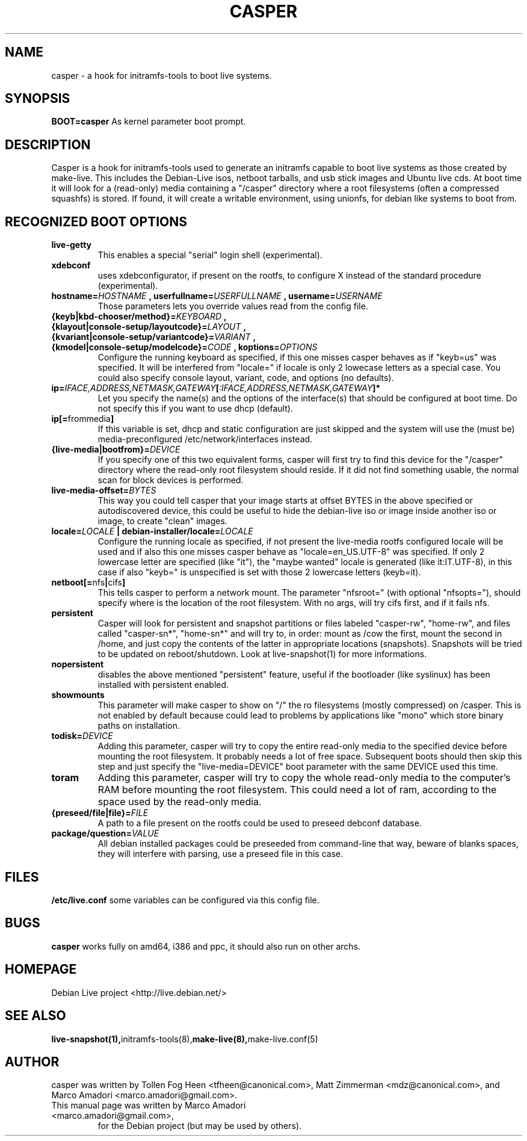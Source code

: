 .TH CASPER 7 "Thu,  28 Sep 2006" "1.69" "Initramfs-tools hook"

.SH NAME
casper \- a hook for initramfs-tools to boot live systems.

.SH SYNOPSIS
.B BOOT=casper
As kernel parameter boot prompt.

.SH DESCRIPTION
Casper is a hook for initramfs-tools used to generate an initramfs capable to boot live systems as those created by make-live. This includes the Debian-Live isos, netboot tarballs, and usb stick images and Ubuntu live cds. At boot time it will look for a (read-only) media containing a "/casper" directory where a root filesystems (often a compressed squashfs) is stored. If found, it will create a writable environment, using unionfs, for debian like systems to boot from.

.SH RECOGNIZED BOOT OPTIONS
.TP
.B live-getty
This enables a special "serial" login shell (experimental).
.TP
.B xdebconf
uses xdebconfigurator, if present on the rootfs, to configure X instead of the standard procedure (experimental).
.TP
.BI "hostname=" HOSTNAME " , userfullname=" USERFULLNAME " , username=" USERNAME
Those parameters lets you override values read from the config file.
.TP
.BI "{keyb|kbd-chooser/method}=" KEYBOARD " , {klayout|console-setup/layoutcode}=" LAYOUT " , {kvariant|console-setup/variantcode}=" VARIANT " , {kmodel|console-setup/modelcode}=" CODE " ,  koptions=" OPTIONS
Configure the running keyboard as specified, if this one misses casper behaves as if "keyb=us" was specified. It will be interfered from "locale=" if locale is only 2 lowecase letters as a special case. You could also specify console layout, variant, code, and options (no defaults).
.TP
.BI ip= IFACE,ADDRESS,NETMASK,GATEWAY [ :IFACE,ADDRESS,NETMASK,GATEWAY "]*"
Let you specify the name(s) and the options of the interface(s) that should be configured at boot time. Do not specify this if you want to use dhcp (default).
.TP
.BR ip[= frommedia ]
If this variable is set, dhcp and static configuration are just skipped and the system will use the (must be) media-preconfigured /etc/network/interfaces instead.
.TP
.BI "{live-media|bootfrom}=" DEVICE
If you specify one of this two equivalent forms, casper will first try to find this device for the "/casper" directory where the read-only root filesystem should reside. If it did not find something usable, the normal scan for block devices is performed.
.TP
.BI "live-media-offset=" BYTES
This way you could tell casper that your image starts at offset BYTES in the above specified or autodiscovered device, this could be useful to hide the debian-live iso or image inside another iso or image, to create "clean" images.
.TP
.BI "locale=" LOCALE " | debian-installer/locale=" LOCALE
Configure the running locale as specified, if not present the live-media rootfs configured locale will be used and if also this one misses casper behave as "locale=en_US.UTF-8" was specified. If only 2 lowercase letter are specified (like "it"), the "maybe wanted" locale is generated (like it:IT.UTF-8), in this case if also "keyb=" is unspecified is set with those 2 lowercase letters (keyb=it).
.TP
.BR "netboot[=" nfs "|" cifs ]
This tells casper to perform a network mount. The parameter "nfsroot=" (with optional "nfsopts="), should specify where is the location of the root filesystem.  With no args, will try cifs first, and if it fails nfs.
.TP
.B persistent
Casper will look for persistent and snapshot partitions or files labeled "casper-rw", "home-rw", and files called "casper-sn*", "home-sn*" and will try to, in order: mount as /cow the first, mount the second in /home, and just copy the contents of the latter in appropriate locations (snapshots). Snapshots will be tried to be updated on reboot/shutdown. Look at live-snapshot(1) for more informations.
.TP
.B nopersistent
disables the above mentioned "persistent" feature, useful if the bootloader (like syslinux) has been installed with persistent enabled.
.TP
.B "showmounts"
This parameter will make casper to show on "/" the ro filesystems (mostly compressed) on /casper. This is not enabled by default because could lead to problems by applications like "mono" which store binary paths on installation.
.TP
.BI "todisk=" DEVICE
Adding this parameter, casper will try to copy the entire read-only media to the specified device before mounting the root filesystem. It probably needs a lot of free space. Subsequent boots should then skip this step and just specify the "live-media=DEVICE" boot parameter with the same DEVICE used this time.
.TP
.B toram
Adding this parameter, casper will try to copy the whole read-only media to the computer's RAM before mounting the root filesystem. This could need a lot of ram, according to the space used by the read-only media.
.TP
.BI "{preseed/file|file}=" FILE
A path to a file present on the rootfs could be used to preseed debconf database.
.TP
.BI "package/question=" VALUE
All debian installed packages could be preseeded from command-line that way, beware of blanks spaces, they will interfere with parsing, use a preseed file in this case.

.SH FILES
.B /etc/live.conf
some variables can be configured via this config file.

.SH BUGS
.B casper
works fully on amd64, i386 and ppc, it should also run on other archs.

.SH HOMEPAGE
Debian Live project <http://live.debian.net/>

.SH SEE ALSO
.BR live-snapshot(1), initramfs-tools(8), make-live(8), make-live.conf(5)

.SH AUTHOR
casper was written by Tollen Fog Heen <tfheen@canonical.com>, Matt Zimmerman <mdz@canonical.com>, and Marco Amadori <marco.amadori@gmail.com>.
.TP
This manual page was written by Marco Amadori <marco.amadori@gmail.com>,
for the Debian project (but may be used by others).
